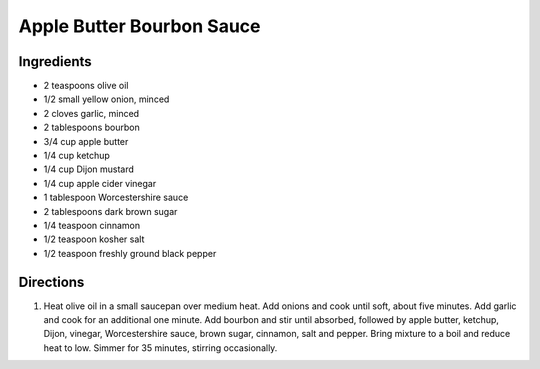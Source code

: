 Apple Butter Bourbon Sauce
==========================

Ingredients
-----------

- 2 teaspoons olive oil
- 1/2 small yellow onion, minced
- 2 cloves garlic, minced
- 2 tablespoons bourbon
- 3/4 cup apple butter
- 1/4 cup ketchup
- 1/4 cup Dijon mustard
- 1/4 cup apple cider vinegar
- 1 tablespoon Worcestershire sauce
- 2 tablespoons dark brown sugar
- 1/4 teaspoon cinnamon
- 1/2 teaspoon kosher salt
- 1/2 teaspoon freshly ground black pepper

Directions
----------

1. Heat olive oil in a small saucepan over medium heat. Add onions and
   cook until soft, about five minutes. Add garlic and cook for an
   additional one minute.  Add bourbon and stir until absorbed, followed
   by apple butter, ketchup, Dijon, vinegar, Worcestershire sauce, brown
   sugar, cinnamon, salt and pepper. Bring mixture to a boil and reduce
   heat to low. Simmer for 35 minutes, stirring occasionally.



